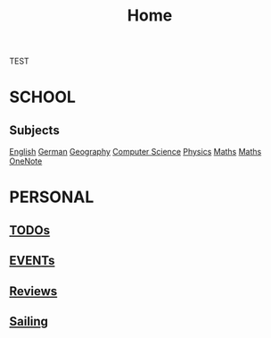 #+TITLE:     Home

TEST

* SCHOOL
** Subjects
  [[./school/english.org][English]]
  [[./school/german.org][German]] 
  [[./school/geography.org][Geography]]
  [[./school/cs.org][Computer Science]]
  [[./school/physics.org][Physics]]
  [[./school/maths.org][Maths]]
  [[https://onedrive.live.com/redir?resid=8685C516E7ADFF9%215855&page=Edit&wd=target%28Quick%20Notes.one%7C3aec350e-2566-4ae2-843b-8db94109f7f5%2FUntitled%20Page%7C75d55356-f280-4f0b-8745-1bdc4668c361%2F%29][Maths OneNote]]
* PERSONAL
** [[./personal/TODOs.org][TODOs]]
** [[./personal/EVENTs.org][EVENTs]]
** [[./personal/reviews.org][Reviews]]
** [[./personal/sailing.org][Sailing]]
